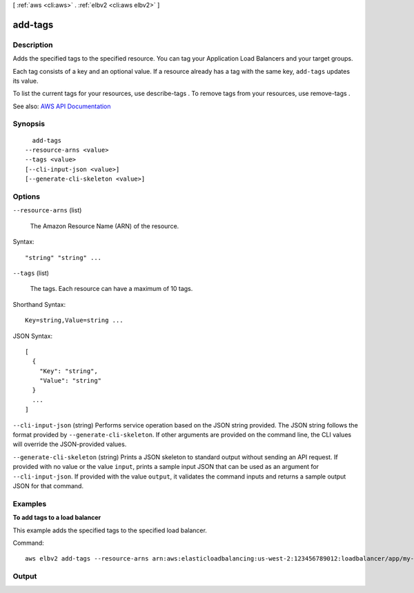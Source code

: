 [ :ref:`aws <cli:aws>` . :ref:`elbv2 <cli:aws elbv2>` ]

.. _cli:aws elbv2 add-tags:


********
add-tags
********



===========
Description
===========



Adds the specified tags to the specified resource. You can tag your Application Load Balancers and your target groups.

 

Each tag consists of a key and an optional value. If a resource already has a tag with the same key, ``add-tags`` updates its value.

 

To list the current tags for your resources, use  describe-tags . To remove tags from your resources, use  remove-tags .



See also: `AWS API Documentation <https://docs.aws.amazon.com/goto/WebAPI/elasticloadbalancingv2-2015-12-01/AddTags>`_


========
Synopsis
========

::

    add-tags
  --resource-arns <value>
  --tags <value>
  [--cli-input-json <value>]
  [--generate-cli-skeleton <value>]




=======
Options
=======

``--resource-arns`` (list)


  The Amazon Resource Name (ARN) of the resource.

  



Syntax::

  "string" "string" ...



``--tags`` (list)


  The tags. Each resource can have a maximum of 10 tags.

  



Shorthand Syntax::

    Key=string,Value=string ...




JSON Syntax::

  [
    {
      "Key": "string",
      "Value": "string"
    }
    ...
  ]



``--cli-input-json`` (string)
Performs service operation based on the JSON string provided. The JSON string follows the format provided by ``--generate-cli-skeleton``. If other arguments are provided on the command line, the CLI values will override the JSON-provided values.

``--generate-cli-skeleton`` (string)
Prints a JSON skeleton to standard output without sending an API request. If provided with no value or the value ``input``, prints a sample input JSON that can be used as an argument for ``--cli-input-json``. If provided with the value ``output``, it validates the command inputs and returns a sample output JSON for that command.



========
Examples
========

**To add tags to a load balancer**

This example adds the specified tags to the specified load balancer.

Command::

  aws elbv2 add-tags --resource-arns arn:aws:elasticloadbalancing:us-west-2:123456789012:loadbalancer/app/my-load-balancer/50dc6c495c0c9188 --tags "Key=project,Value=lima" "Key=department,Value=digital-media"


======
Output
======

